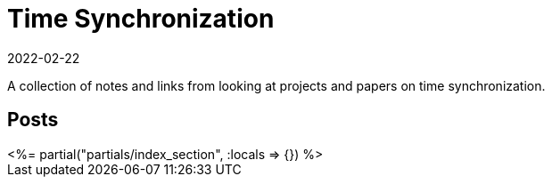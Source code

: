 = Time Synchronization
:revdate: 2022-02-22
:page-layout: index
:draft: true
:page-topic: databases

A collection of notes and links from looking at projects and papers on time synchronization.

[.display-none]
== Posts

++++
<%= partial("partials/index_section", :locals => {}) %>
++++